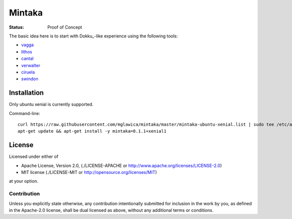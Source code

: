 =======
Mintaka
=======

:Status: Proof of Concept

The basic idea here is to start with Dokku_-like experience using the
following tools:

* vagga_
* lithos_
* cantal_
* verwalter_
* ciruela_
* swindon_

.. _lithos: https://lithos.readthedocs.io
.. _vagga: https://vagga.readthedocs.io
.. _cantal: https://cantal.readthedocs.io
.. _verwalter: https://verwalter.readthedocs.io
.. _ciruela: https://tailhook.github.io/ciruela/
.. _swindon: https://swindon-rs.github.io/swindon/


Installation
============

Only ubuntu xenial is currently supported.

Command-line::

    curl https://raw.githubusercontent.com/mglawica/mintaka/master/mintaka-ubuntu-xenial.list | sudo tee /etc/apt/sources.list.d/mintaka.list
    apt-get update && apt-get install -y mintaka=0.1.1+xenial1


License
=======

Licensed under either of

* Apache License, Version 2.0, (./LICENSE-APACHE or http://www.apache.org/licenses/LICENSE-2.0)
* MIT license (./LICENSE-MIT or http://opensource.org/licenses/MIT)

at your option.

------------
Contribution
------------

Unless you explicitly state otherwise, any contribution intentionally
submitted for inclusion in the work by you, as defined in the Apache-2.0
license, shall be dual licensed as above, without any additional terms or
conditions.
